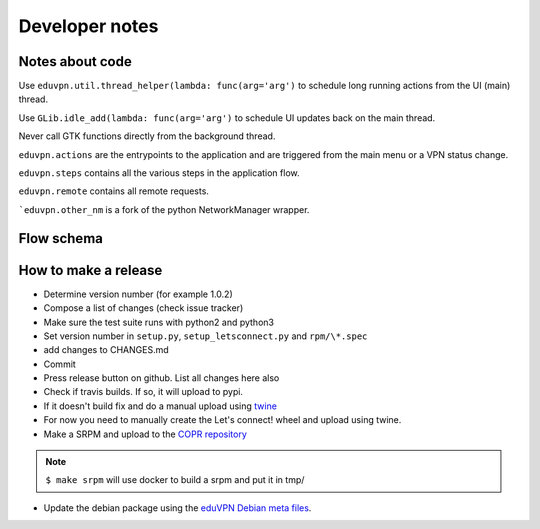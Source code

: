 Developer notes
===============

Notes about code
----------------

Use ``eduvpn.util.thread_helper(lambda: func(arg='arg')`` to schedule long running actions from the UI (main) thread.


Use ``GLib.idle_add(lambda: func(arg='arg')`` to schedule UI updates back on the main thread.

Never call GTK functions directly from the background thread.


``eduvpn.actions`` are the entrypoints to the application and are triggered from the main menu or a VPN status
change.

``eduvpn.steps`` contains all the various steps in the application flow.

``eduvpn.remote`` contains all remote requests.

```eduvpn.other_nm`` is a fork of the python NetworkManager wrapper.


Flow schema
-----------

.. image:: flow.png
   :target: _images/flow.png
   :alt: The application flow


How to make a release
---------------------

* Determine version number (for example 1.0.2)

* Compose a list of changes (check issue tracker)

* Make sure the test suite runs with python2 and python3

* Set version number in ``setup.py``, ``setup_letsconnect.py`` and ``rpm/\*.spec``

* add changes to CHANGES.md

* Commit

* Press release button on github. List all changes here also

* Check if travis builds. If so, it will upload to pypi.

* If it doesn't build fix and do a manual upload using `twine <https://github.com/pypa/twine>`_

* For now you need to manually create the Let's connect! wheel and upload using twine.

* Make a SRPM and upload to the `COPR repository <https://copr.fedorainfracloud.org/coprs/gijzelaerr/eduvpn-client/>`_

.. note::

   ``$ make srpm`` will use docker to build a srpm and put it in tmp/


* Update the debian package using the `eduVPN Debian meta files <https://github.com/eduvpn-debian/packaging>`_.
